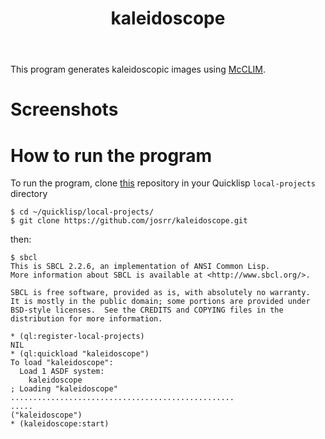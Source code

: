 #+TITLE: kaleidoscope
#+OPTIONS: toc:nil num:nil
#+LANGUAGE: es
#+UNNUMBERED: t
#+HTML_DOCTYPE: html5
#+HTML_HEAD: <link rel="stylesheet" href="css/spectre.min.css">
#+HTML_HEAD_EXTRA:  <link rel="stylesheet" href="css/estilo.css">
#+HTML_HEAD_EXTRA: <link href="favicon.png" rel="icon" type="image/png">
#+HTML_HEAD_EXTRA: <meta name="Description" content="Minksytron usin McCLIM.
#+HTML_HEAD_EXTRA: Written using Common Lisp and McCLIM  by José M. A. Ronquillo Rivera." />
#+HTML_LINK_HOME: https://www.rufina.link/kaleidoscope
#+HTML_LINK_UP: https://www.rufina.link/


This program generates kaleidoscopic images using [[https://mcclim.common-lisp.dev/][McCLIM]].

* Screenshots

#+NAME:   fig:sc01
#+ATTR_HTML: :class img-responsive centered
[[./001.png]]

#+NAME:   fig:sc01
#+ATTR_HTML: :class img-responsive centered
[[./002.png]]

#+NAME:   fig:sc01
#+ATTR_HTML: :class img-responsive centered
[[./003.png]]


* How to run the program

To run the program, clone [[https://github.com/josrr/kaleidoscope][this]] repository in your Quicklisp
=local-projects= directory

#+BEGIN_SRC
 $ cd ~/quicklisp/local-projects/
 $ git clone https://github.com/josrr/kaleidoscope.git
#+END_SRC

then:

#+BEGIN_SRC
 $ sbcl
 This is SBCL 2.2.6, an implementation of ANSI Common Lisp.
 More information about SBCL is available at <http://www.sbcl.org/>.

 SBCL is free software, provided as is, with absolutely no warranty.
 It is mostly in the public domain; some portions are provided under
 BSD-style licenses.  See the CREDITS and COPYING files in the
 distribution for more information.

 * (ql:register-local-projects)
 NIL
 * (ql:quickload "kaleidoscope")
 To load "kaleidoscope":
   Load 1 ASDF system:
     kaleidoscope
 ; Loading "kaleidoscope"
 ..................................................
 .....
 ("kaleidoscope")
 * (kaleidoscope:start)
#+END_SRC
